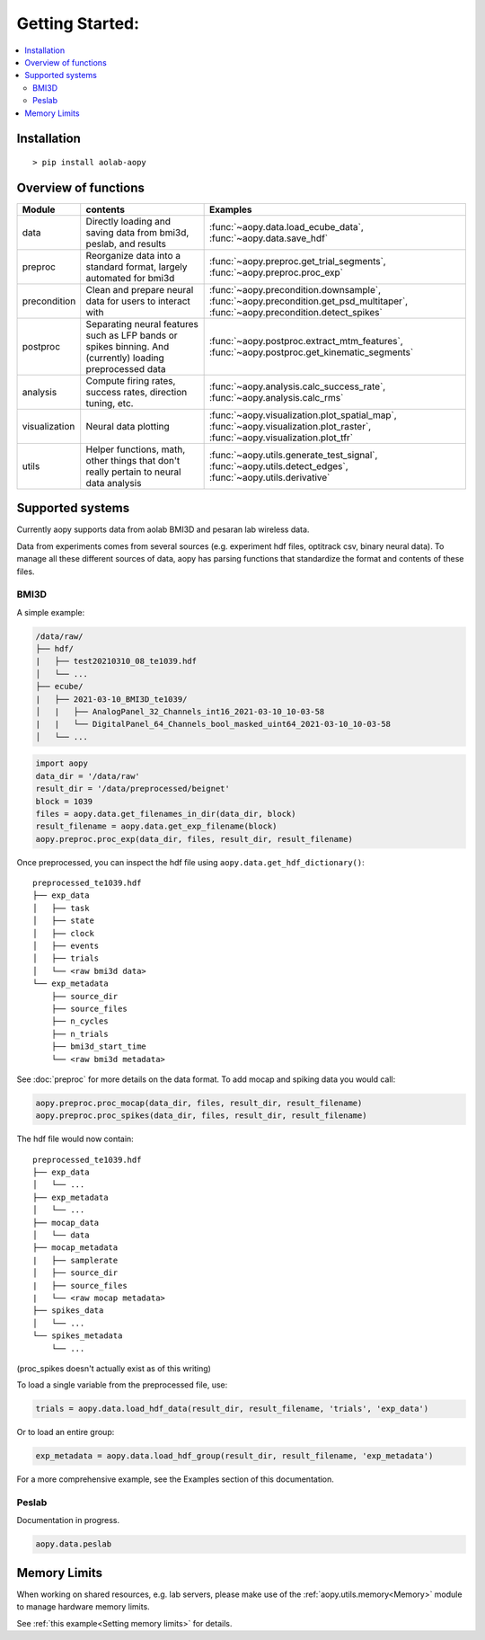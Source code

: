 Getting Started:
================

.. contents:: :local:

Installation
------------

::

    > pip install aolab-aopy

Overview of functions
---------------------

+---------------+-----------------------------------------------------------------------------------------------------------+--------------------------------------------------------------------------------------------------------------------------------+
| Module        | contents                                                                                                  | Examples                                                                                                                       |
+===============+===========================================================================================================+================================================================================================================================+
| data          | Directly loading and saving data from bmi3d, peslab, and results                                          | :func:`~aopy.data.load_ecube_data`, :func:`~aopy.data.save_hdf`                                                                |
+---------------+-----------------------------------------------------------------------------------------------------------+--------------------------------------------------------------------------------------------------------------------------------+
| preproc       | Reorganize data into a standard format, largely automated for bmi3d                                       | :func:`~aopy.preproc.get_trial_segments`, :func:`~aopy.preproc.proc_exp`                                                       |
+---------------+-----------------------------------------------------------------------------------------------------------+--------------------------------------------------------------------------------------------------------------------------------+
| precondition  | Clean and prepare neural data for users to interact with                                                  | :func:`~aopy.precondition.downsample`, :func:`~aopy.precondition.get_psd_multitaper`, :func:`~aopy.precondition.detect_spikes` |
+---------------+-----------------------------------------------------------------------------------------------------------+--------------------------------------------------------------------------------------------------------------------------------+
| postproc      | Separating neural features such as LFP bands or spikes binning. And (currently) loading preprocessed data | :func:`~aopy.postproc.extract_mtm_features`, :func:`~aopy.postproc.get_kinematic_segments`                                     |
+---------------+-----------------------------------------------------------------------------------------------------------+--------------------------------------------------------------------------------------------------------------------------------+
| analysis      | Compute firing rates, success rates, direction tuning, etc.                                               | :func:`~aopy.analysis.calc_success_rate`, :func:`~aopy.analysis.calc_rms`                                                      |
+---------------+-----------------------------------------------------------------------------------------------------------+--------------------------------------------------------------------------------------------------------------------------------+
| visualization | Neural data plotting                                                                                      | :func:`~aopy.visualization.plot_spatial_map`, :func:`~aopy.visualization.plot_raster`, :func:`~aopy.visualization.plot_tfr`    |
+---------------+-----------------------------------------------------------------------------------------------------------+--------------------------------------------------------------------------------------------------------------------------------+
| utils         | Helper functions, math, other things that don't really pertain to neural data analysis                    | :func:`~aopy.utils.generate_test_signal`, :func:`~aopy.utils.detect_edges`, :func:`~aopy.utils.derivative`                     |
+---------------+-----------------------------------------------------------------------------------------------------------+--------------------------------------------------------------------------------------------------------------------------------+

Supported systems
-----------------

Currently aopy supports data from aolab BMI3D and pesaran lab wireless data.

Data from experiments comes from several sources (e.g. experiment hdf files, optitrack csv, binary neural data).
To manage all these different sources of data, aopy has parsing functions that standardize the format and 
contents of these files.

BMI3D
^^^^^

A simple example:

.. code-block:: console

    /data/raw/   
    ├── hdf/
    |   ├── test20210310_08_te1039.hdf
    │   └── ...
    ├── ecube/
    |   ├── 2021-03-10_BMI3D_te1039/
    │   |   ├── AnalogPanel_32_Channels_int16_2021-03-10_10-03-58
    |   |   └── DigitalPanel_64_Channels_bool_masked_uint64_2021-03-10_10-03-58
    │   └── ...

.. code-block:: python

    import aopy
    data_dir = '/data/raw'
    result_dir = '/data/preprocessed/beignet'
    block = 1039
    files = aopy.data.get_filenames_in_dir(data_dir, block)
    result_filename = aopy.data.get_exp_filename(block)
    aopy.preproc.proc_exp(data_dir, files, result_dir, result_filename)

Once preprocessed, you can inspect the hdf file using ``aopy.data.get_hdf_dictionary()``:

::

    preprocessed_te1039.hdf   
    ├── exp_data
    │   ├── task
    │   ├── state
    │   ├── clock
    │   ├── events
    │   ├── trials
    │   └── <raw bmi3d data>
    └── exp_metadata
        ├── source_dir
        ├── source_files
        ├── n_cycles
        ├── n_trials
        ├── bmi3d_start_time
        └── <raw bmi3d metadata>

See :doc:`preproc` for more details on the data format. 
To add mocap and spiking data you would call:

.. code-block:: python

    aopy.preproc.proc_mocap(data_dir, files, result_dir, result_filename)
    aopy.preproc.proc_spikes(data_dir, files, result_dir, result_filename)

The hdf file would now contain:

::

    preprocessed_te1039.hdf   
    ├── exp_data
    │   └── ...
    ├── exp_metadata
    │   └── ...
    ├── mocap_data
    │   └── data
    ├── mocap_metadata
    |   ├── samplerate
    │   ├── source_dir
    |   ├── source_files
    |   └── <raw mocap metadata>
    ├── spikes_data
    │   └── ...
    └── spikes_metadata
        └── ...

(proc_spikes doesn't actually exist as of this writing)

To load a single variable from the preprocessed file, use:

.. code-block:: python

    trials = aopy.data.load_hdf_data(result_dir, result_filename, 'trials', 'exp_data')

Or to load an entire group:

.. code-block:: python

    exp_metadata = aopy.data.load_hdf_group(result_dir, result_filename, 'exp_metadata')

For a more comprehensive example, see the Examples section of this documentation.

Peslab
^^^^^^

Documentation in progress.

.. code-block:: python

    aopy.data.peslab

Memory Limits
-------------

When working on shared resources, e.g. lab servers, please make use of the :ref:`aopy.utils.memory<Memory>` module
to manage hardware memory limits. 

See :ref:`this example<Setting memory limits>` for details.
